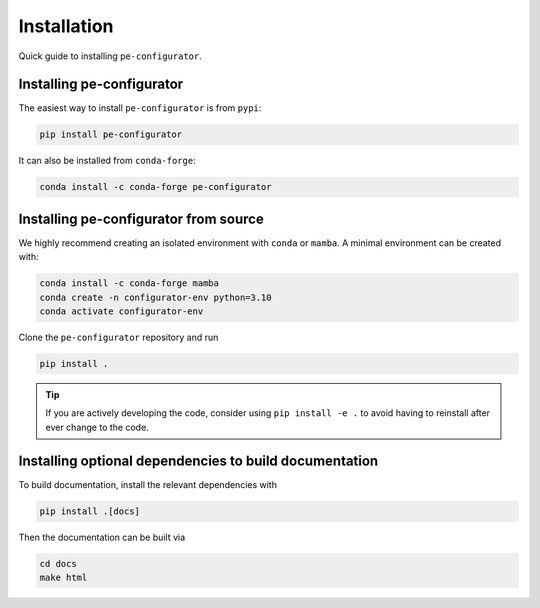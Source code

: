 Installation
============

Quick guide to installing ``pe-configurator``.

.. _install:

Installing pe-configurator
--------------------------
The easiest way to install ``pe-configurator`` is from ``pypi``:

.. code:: console

    pip install pe-configurator

It can also be installed from ``conda-forge``:

.. code:: console

    conda install -c conda-forge pe-configurator

Installing pe-configurator from source
---------------------------------------
We highly recommend creating an isolated environment with ``conda`` or ``mamba``.
A minimal environment can be created with:

.. code:: console

    conda install -c conda-forge mamba
    conda create -n configurator-env python=3.10
    conda activate configurator-env

Clone the ``pe-configurator`` repository and run

.. code-block:: console

    pip install .


.. tip::

    If you are actively developing the code, consider using ``pip install -e .`` to
    avoid having to reinstall after ever change to the code.



Installing optional dependencies to build documentation
-------------------------------------------------------

To build documentation, install the relevant dependencies with

.. code-block:: console

    pip install .[docs]

Then the documentation can be built via

.. code-block:: console

    cd docs
    make html
